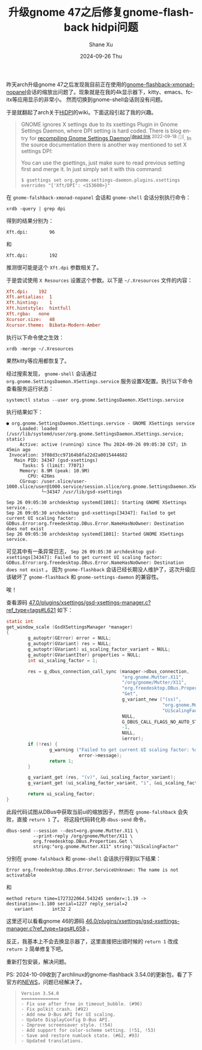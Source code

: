 #+TITLE:       升级gnome 47之后修复gnome-flashback hidpi问题
#+AUTHOR:      Shane Xu
#+EMAIL:       xusheng0711@gmail.com
#+DATE:        2024-09-26 Thu
#+URI:         /blog/%y/%m/%d/fix-gnome-flashback-hidpi
#+KEYWORDS:    gnome
#+TAGS:        gnome
#+LANGUAGE:    en
#+OPTIONS:     H:3 num:nil toc:nil \n:nil ::t |:t ^:nil -:nil f:t *:t <:t
#+DESCRIPTION: <TODO: insert your description here>

昨天arch升级gnome 47之后发现我目前正在使用的[[https://aur.archlinux.org/packages/gnome-flashback-xmonad-nopanel][gnome-flashback-xmonad-nopanel]]会话的缩放出问题了。现象就是在我的4k显示器下，kitty、emacs、fcitx等应用显示的非常小。
然而切换到gnome-shell会话则没有问题。

于是就翻起了arch关于[[https://wiki.archlinux.org/title/HiDPI][HiDPI]]的wiki。下面这段引起了我的兴趣。

#+begin_quote
GNOME ignores X settings due to its xsettings Plugin in Gnome Settings Daemon, where DPI setting is hard coded. There is blog entry for [[http://blog.drtebi.com/2012/12/changing-dpi-setting-on-gnome-34.html][recompiling Gnome Settings Daemon]]^{[[[https://en.wikipedia.org/wiki/Wikipedia:Link_rot][dead link]] 2022-09-18 ⓘ]}. In the source documentation there is another way mentioned to set X settings DPI:

You can use the gsettings, just make sure to read previous setting first and merge it. In just simply set it with this command:

#+begin_src text
$ gsettings set org.gnome.settings-daemon.plugins.xsettings overrides "{'Xft/DPI': <153600>}"
#+end_src
#+end_quote

在 =gnome-falshback-xmonad-nopanel= 会话和 =gnome-shell= 会话分别执行命令：

#+begin_src shell
xrdb -query | grep dpi
#+end_src

得到的结果分别为：
#+begin_src text
Xft.dpi:        96
#+end_src
和
#+begin_src text
Xft.dpi:        192
#+end_src

推测很可能是这个 =Xft.dpi= 参数相关了。

于是尝试使用 =X Resources= 设置这个参数。以下是 =~/.Xresources= 文件的内容：
#+begin_src conf
Xft.dpi:	192
Xft.antialias:	1
Xft.hinting:	1
Xft.hintstyle:	hintfull
Xft.rgba:	none
Xcursor.size:	48
Xcursor.theme:	Bibata-Modern-Amber
#+end_src

执行以下命令使之生效：
#+begin_src shell
xrdb -merge ~/.Xresources
#+end_src

果然kitty等应用都恢复了。

经过搜索发现， =gnome-shell= 会话通过 =org.gnome.SettingsDaemon.XSettings.service= 服务设置X配置。执行以下命令查看服务运行状态：

#+begin_src shell
systemctl status --user org.gnome.SettingsDaemon.XSettings.service
#+end_src

执行结果如下：

#+begin_src text
● org.gnome.SettingsDaemon.XSettings.service - GNOME XSettings service
     Loaded: loaded (/usr/lib/systemd/user/org.gnome.SettingsDaemon.XSettings.service; static)
     Active: active (running) since Thu 2024-09-26 09:05:30 CST; 1h 45min ago
 Invocation: 3f08d3cc97164b8fa22d2a0015444682
   Main PID: 34347 (gsd-xsettings)
      Tasks: 5 (limit: 77071)
     Memory: 8.9M (peak: 10.9M)
        CPU: 426ms
     CGroup: /user.slice/user-1000.slice/user@1000.service/session.slice/org.gnome.SettingsDaemon.XSettings.service
             └─34347 /usr/lib/gsd-xsettings

Sep 26 09:05:30 archdesktop systemd[1801]: Starting GNOME XSettings service...
Sep 26 09:05:30 archdesktop gsd-xsettings[34347]: Failed to get current UI scaling factor: GDBus.Error:org.freedesktop.DBus.Error.NameHasNoOwner: Destination does not exist
Sep 26 09:05:30 archdesktop systemd[1801]: Started GNOME XSettings service.
#+end_src

可见其中有一条异常日志， =Sep 26 09:05:30 archdesktop gsd-xsettings[34347]: Failed to get current UI scaling factor: GDBus.Error:org.freedesktop.DBus.Error.NameHasNoOwner: Destination does not exist= 。
因为 =gnome-flashback= 会话已经长期没人维护了，这次升级应该破坏了 =gnome-flashback= 和 =gnome-settings-daemon= 的兼容性。

唉！

查看源码 [[https://gitlab.gnome.org/GNOME/gnome-settings-daemon/-/blob/47.0/plugins/xsettings/gsd-xsettings-manager.c?ref_type=tags#L621][47.0/plugins/xsettings/gsd-xsettings-manager.c?ref_type=tags#L621]] 如下：

#+begin_src c
static int
get_window_scale (GsdXSettingsManager *manager)
{
        g_autoptr(GError) error = NULL;
        g_autoptr(GVariant) res = NULL;
        g_autoptr(GVariant) ui_scaling_factor_variant = NULL;
        g_autoptr(GVariantIter) properties = NULL;
        int ui_scaling_factor = 1;

        res = g_dbus_connection_call_sync (manager->dbus_connection,
                                           "org.gnome.Mutter.X11",
                                           "/org/gnome/Mutter/X11",
                                           "org.freedesktop.DBus.Properties",
                                           "Get",
                                           g_variant_new ("(ss)",
                                                          "org.gnome.Mutter.X11",
                                                          "UiScalingFactor"),
                                           NULL,
                                           G_DBUS_CALL_FLAGS_NO_AUTO_START,
                                           -1,
                                           NULL,
                                           &error);
        if (!res) {
                g_warning ("Failed to get current UI scaling factor: %s",
                           error->message);
                return 1;
        }

        g_variant_get (res, "(v)", &ui_scaling_factor_variant);
        g_variant_get (ui_scaling_factor_variant, "i", &ui_scaling_factor);

        return ui_scaling_factor;
}
#+end_src

此段代码试图从DBus中获取当前ui的缩放因子，然而在 =gnome-falshback= 会失败，直接 =return 1= 了。
将这段代码转化称 =dbus-send= 命令，

#+begin_src shell
dbus-send --session --dest=org.gnome.Mutter.X11 \
          --print-reply /org/gnome/Mutter/X11 \
          org.freedesktop.DBus.Properties.Get \
          string:"org.gnome.Mutter.X11" string:"UiScalingFactor"
#+end_src

分别在 =gnome-falshback= 和 =gnome-shell= 会话执行得到以下结果：

#+begin_src text
Error org.freedesktop.DBus.Error.ServiceUnknown: The name is not activatable
#+end_src

和

#+begin_src text
method return time=1727322064.543245 sender=:1.19 -> destination=:1.180 serial=1227 reply_serial=2
   variant       int32 2
#+end_src

这里还可以看看gnome 46的源码 [[https://gitlab.gnome.org/GNOME/gnome-settings-daemon/-/blob/46.0/plugins/xsettings/gsd-xsettings-manager.c?ref_type=tags#L658][46.0/plugins/xsettings/gsd-xsettings-manager.c?ref_type=tags#L658]] 。

反正，我基本上不会去换显示器了，这里直接把出错时候的 =return 1= 改成 =return 2= 简单修复下吧。

重新打包安装，解决问题。

PS:
2024-10-09收到了archlinux的gnome-flashback 3.54.0的更新包，看了下官方的[[https://gitlab.gnome.org/GNOME/gnome-flashback/-/blob/master/NEWS?ref_type=heads#L5][NEWS]]，问题已经解决了。
#+begin_quote
#+begin_src text
Version 3.54.0
==============
- Fix use after free in timeout_bubble. (#96)
- Fix polkit crash. (#92)
- Add new D-Bus API for UI scaling.
- Update DisplayConfig D-Bus API.
- Improve screensaver style. (!54)
- Add support for color-scheme setting. (!51, !53)
- Save and restore numlock state. (#62, #93)
- Updated translations.
#+end_src
#+end_quote

